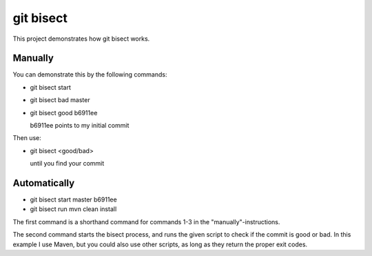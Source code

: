 git bisect
==========

This project demonstrates how git bisect works.

Manually
--------
You can demonstrate this by the following commands:

- git bisect start
- git bisect bad master
- git bisect good b6911ee

  b6911ee points to my initial commit

Then use:

- git bisect <good/bad>

  until you find your commit

Automatically
-------------
- git bisect start master b6911ee
- git bisect run mvn clean install

The first command is a shorthand command for commands 1-3 in the "manually"-instructions.

The second command starts the bisect process, and runs the given script to check if the commit is good or bad. In this example I use Maven, but you could also use other scripts, as long as they return the proper exit codes.
